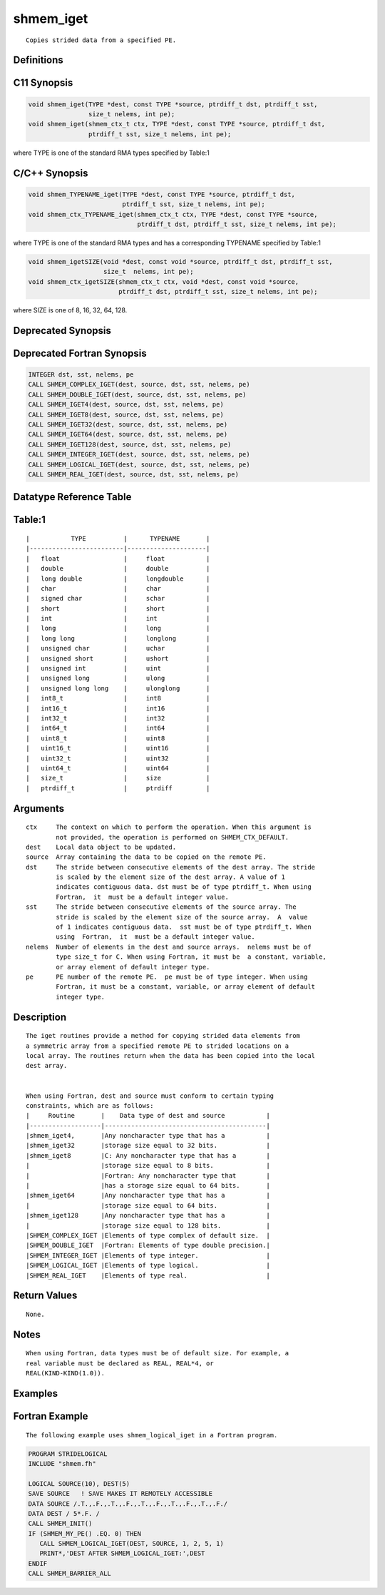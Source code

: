 shmem_iget
=======

::

   Copies strided data from a specified PE.

Definitions
-----------

C11 Synopsis
------------

.. code:: bash

   void shmem_iget(TYPE *dest, const TYPE *source, ptrdiff_t dst, ptrdiff_t sst,
                   size_t nelems, int pe);
   void shmem_iget(shmem_ctx_t ctx, TYPE *dest, const TYPE *source, ptrdiff_t dst,
                   ptrdiff_t sst, size_t nelems, int pe);

where TYPE is one of the standard RMA types specified by Table:1

C/C++ Synopsis
--------------

.. code:: bash

   void shmem_TYPENAME_iget(TYPE *dest, const TYPE *source, ptrdiff_t dst,
                            ptrdiff_t sst, size_t nelems, int pe);
   void shmem_ctx_TYPENAME_iget(shmem_ctx_t ctx, TYPE *dest, const TYPE *source,
                                ptrdiff_t dst, ptrdiff_t sst, size_t nelems, int pe);

where TYPE is one of the standard RMA types and has a corresponding
TYPENAME specified by Table:1

.. code:: bash

   void shmem_igetSIZE(void *dest, const void *source, ptrdiff_t dst, ptrdiff_t sst,
                       size_t  nelems, int pe);
   void shmem_ctx_igetSIZE(shmem_ctx_t ctx, void *dest, const void *source,
                           ptrdiff_t dst, ptrdiff_t sst, size_t nelems, int pe);

where SIZE is one of 8, 16, 32, 64, 128.

Deprecated Synopsis
-------------------

Deprecated Fortran Synopsis
---------------------------

.. code:: bash

   INTEGER dst, sst, nelems, pe
   CALL SHMEM_COMPLEX_IGET(dest, source, dst, sst, nelems, pe)
   CALL SHMEM_DOUBLE_IGET(dest, source, dst, sst, nelems, pe)
   CALL SHMEM_IGET4(dest, source, dst, sst, nelems, pe)
   CALL SHMEM_IGET8(dest, source, dst, sst, nelems, pe)
   CALL SHMEM_IGET32(dest, source, dst, sst, nelems, pe)
   CALL SHMEM_IGET64(dest, source, dst, sst, nelems, pe)
   CALL SHMEM_IGET128(dest, source, dst, sst, nelems, pe)
   CALL SHMEM_INTEGER_IGET(dest, source, dst, sst, nelems, pe)
   CALL SHMEM_LOGICAL_IGET(dest, source, dst, sst, nelems, pe)
   CALL SHMEM_REAL_IGET(dest, source, dst, sst, nelems, pe)

Datatype Reference Table
------------------------

Table:1
-------

::

     |           TYPE          |      TYPENAME       |
     |-------------------------|---------------------|
     |   float                 |     float           |
     |   double                |     double          |
     |   long double           |     longdouble      |
     |   char                  |     char            |
     |   signed char           |     schar           |
     |   short                 |     short           |
     |   int                   |     int             |
     |   long                  |     long            |
     |   long long             |     longlong        |
     |   unsigned char         |     uchar           |
     |   unsigned short        |     ushort          |
     |   unsigned int          |     uint            |
     |   unsigned long         |     ulong           |
     |   unsigned long long    |     ulonglong       |
     |   int8_t                |     int8            |
     |   int16_t               |     int16           |
     |   int32_t               |     int32           |
     |   int64_t               |     int64           |
     |   uint8_t               |     uint8           |
     |   uint16_t              |     uint16          |
     |   uint32_t              |     uint32          |
     |   uint64_t              |     uint64          |
     |   size_t                |     size            |
     |   ptrdiff_t             |     ptrdiff         |

Arguments
---------

::

   ctx     The context on which to perform the operation. When this argument is
           not provided, the operation is performed on SHMEM_CTX_DEFAULT.
   dest    Local data object to be updated.
   source  Array containing the data to be copied on the remote PE.
   dst     The stride between consecutive elements of the dest array. The stride
           is scaled by the element size of the dest array. A value of 1
           indicates contiguous data. dst must be of type ptrdiff_t. When using
           Fortran,  it  must be a default integer value.
   sst     The stride between consecutive elements of the source array. The
           stride is scaled by the element size of the source array.  A  value
           of 1 indicates contiguous data.  sst must be of type ptrdiff_t. When
           using  Fortran,  it  must be a default integer value.
   nelems  Number of elements in the dest and source arrays.  nelems must be of
           type size_t for C. When using Fortran, it must be  a constant, variable,
           or array element of default integer type.
   pe      PE number of the remote PE.  pe must be of type integer. When using
           Fortran, it must be a constant, variable, or array element of default
           integer type.

Description
-----------

::

   The iget routines provide a method for copying strided data elements from
   a symmetric array from a specified remote PE to strided locations on a
   local array. The routines return when the data has been copied into the local
   dest array.


   When using Fortran, dest and source must conform to certain typing
   constraints, which are as follows:
   |     Routine       |    Data type of dest and source           |
   |-------------------|-------------------------------------------|
   |shmem_iget4,       |Any noncharacter type that has a           |
   |shmem_iget32       |storage size equal to 32 bits.             |
   |shmem_iget8        |C: Any noncharacter type that has a        |
   |                   |storage size equal to 8 bits.              |
   |                   |Fortran: Any noncharacter type that        |
   |                   |has a storage size equal to 64 bits.       |
   |shmem_iget64       |Any noncharacter type that has a           |
   |                   |storage size equal to 64 bits.             |
   |shmem_iget128      |Any noncharacter type that has a           |
   |                   |storage size equal to 128 bits.            |
   |SHMEM_COMPLEX_IGET |Elements of type complex of default size.  |
   |SHMEM_DOUBLE_IGET  |Fortran: Elements of type double precision.|
   |SHMEM_INTEGER_IGET |Elements of type integer.                  |
   |SHMEM_LOGICAL_IGET |Elements of type logical.                  |
   |SHMEM_REAL_IGET    |Elements of type real.                     |

Return Values
-------------

::

   None.

Notes
-----

::

   When using Fortran, data types must be of default size. For example, a
   real variable must be declared as REAL, REAL*4, or
   REAL(KIND-KIND(1.0)).

Examples
--------

Fortran Example
---------------

::

   The following example uses shmem_logical_iget in a Fortran program.

.. code:: bash

   PROGRAM STRIDELOGICAL
   INCLUDE "shmem.fh"

   LOGICAL SOURCE(10), DEST(5)
   SAVE SOURCE   ! SAVE MAKES IT REMOTELY ACCESSIBLE
   DATA SOURCE /.T.,.F.,.T.,.F.,.T.,.F.,.T.,.F.,.T.,.F./
   DATA DEST / 5*.F. /
   CALL SHMEM_INIT()
   IF (SHMEM_MY_PE() .EQ. 0) THEN
      CALL SHMEM_LOGICAL_IGET(DEST, SOURCE, 1, 2, 5, 1)
      PRINT*,'DEST AFTER SHMEM_LOGICAL_IGET:',DEST
   ENDIF
   CALL SHMEM_BARRIER_ALL
